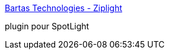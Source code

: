 :jbake-type: post
:jbake-status: published
:jbake-title: Bartas Technologies - Ziplight
:jbake-tags: software,freeware,macosx,plugin,search,utilities,system,_mois_janv.,_année_2006
:jbake-date: 2006-01-09
:jbake-depth: ../
:jbake-uri: shaarli/1136798301000.adoc
:jbake-source: https://nicolas-delsaux.hd.free.fr/Shaarli?searchterm=http%3A%2F%2Fwww.bartastechnologies.com%2Fproducts%2Fziplight%2F&searchtags=software+freeware+macosx+plugin+search+utilities+system+_mois_janv.+_ann%C3%A9e_2006
:jbake-style: shaarli

http://www.bartastechnologies.com/products/ziplight/[Bartas Technologies - Ziplight]

plugin pour SpotLight
